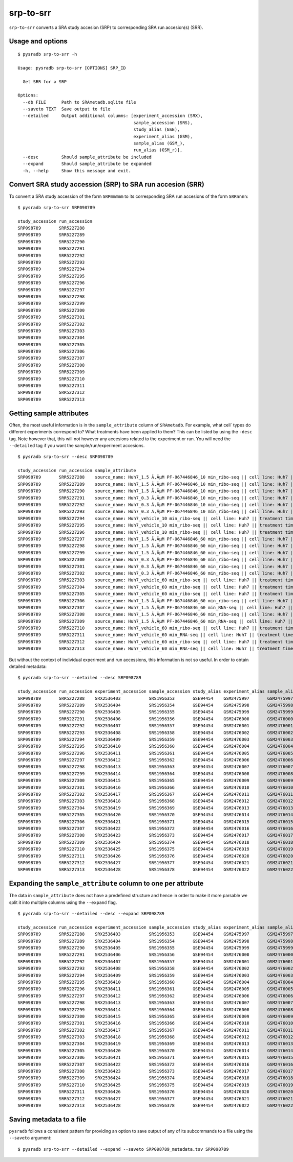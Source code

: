 .. _srptosrr:

##########
srp-to-srr
##########

``srp-to-srr`` converts a SRA study accesion (SRP) to corresponding
SRA run accesion(s) (SRR).

=================
Usage and options
=================

::


    $ pysradb srp-to-srr -h

    Usage: pysradb srp-to-srr [OPTIONS] SRP_ID

      Get SRR for a SRP

    Options:
      --db FILE      Path to SRAmetadb.sqlite file
      --saveto TEXT  Save output to file
      --detailed     Output additional columns: [experiment_accession (SRX),
                                                 sample_accession (SRS),
                                                 study_alias (GSE),
                                                 experiment_alias (GSM),
                                                 sample_alias (GSM_),
                                                 run_alias (GSM_r)],
      --desc         Should sample_attribute be included
      --expand       Should sample_attribute be expanded
      -h, --help     Show this message and exit.


===========================================================
Convert SRA study accession (SRP) to SRA run accesion (SRR)
===========================================================

To convert a SRA study accession of the form ``SRPmmmmm`` to its
corresponding SRA run accesions of the form ``SRRnnnn``:

::

    $ pysradb srp-to-srr SRP098789

    study_accession run_accession
    SRP098789       SRR5227288
    SRP098789       SRR5227289
    SRP098789       SRR5227290
    SRP098789       SRR5227291
    SRP098789       SRR5227292
    SRP098789       SRR5227293
    SRP098789       SRR5227294
    SRP098789       SRR5227295
    SRP098789       SRR5227296
    SRP098789       SRR5227297
    SRP098789       SRR5227298
    SRP098789       SRR5227299
    SRP098789       SRR5227300
    SRP098789       SRR5227301
    SRP098789       SRR5227302
    SRP098789       SRR5227303
    SRP098789       SRR5227304
    SRP098789       SRR5227305
    SRP098789       SRR5227306
    SRP098789       SRR5227307
    SRP098789       SRR5227308
    SRP098789       SRR5227309
    SRP098789       SRR5227310
    SRP098789       SRR5227311
    SRP098789       SRR5227312
    SRP098789       SRR5227313

=========================
Getting sample attributes
=========================

Often, the most useful information is in the ``sample_attribute``
column of ``SRAmetadb``. For example, what cell` types do
different experiments correspond to? What treatments have been
applied to them? This can be listed by using the ``-desc``
tag. Note however that, this will not however any accesions
related to the experiment or run. You will need the ``--detailed``
tag if you want the sample/run/experiment accesions.


::

    $ pysradb srp-to-srr --desc SRP098789

    study_accession run_accession sample_attribute
    SRP098789       SRR5227288    source_name: Huh7_1.5 Ã‚ÂµM PF-067446846_10 min_ribo-seq || cell line: Huh7 || treatment time: 10 min || library type: ribo-seq
    SRP098789       SRR5227289    source_name: Huh7_1.5 Ã‚ÂµM PF-067446846_10 min_ribo-seq || cell line: Huh7 || treatment time: 10 min || library type: ribo-seq
    SRP098789       SRR5227290    source_name: Huh7_1.5 Ã‚ÂµM PF-067446846_10 min_ribo-seq || cell line: Huh7 || treatment time: 10 min || library type: ribo-seq
    SRP098789       SRR5227291    source_name: Huh7_0.3 Ã‚ÂµM PF-067446846_10 min_ribo-seq || cell line: Huh7 || treatment time: 10 min || library type: ribo-seq
    SRP098789       SRR5227292    source_name: Huh7_0.3 Ã‚ÂµM PF-067446846_10 min_ribo-seq || cell line: Huh7 || treatment time: 10 min || library type: ribo-seq
    SRP098789       SRR5227293    source_name: Huh7_0.3 Ã‚ÂµM PF-067446846_10 min_ribo-seq || cell line: Huh7 || treatment time: 10 min || library type: ribo-seq
    SRP098789       SRR5227294    source_name: Huh7_vehicle_10 min_ribo-seq || cell line: Huh7 || treatment time: 10 min || library type: ribo-seq
    SRP098789       SRR5227295    source_name: Huh7_vehicle_10 min_ribo-seq || cell line: Huh7 || treatment time: 10 min || library type: ribo-seq
    SRP098789       SRR5227296    source_name: Huh7_vehicle_10 min_ribo-seq || cell line: Huh7 || treatment time: 10 min || library type: ribo-seq
    SRP098789       SRR5227297    source_name: Huh7_1.5 Ã‚ÂµM PF-067446846_60 min_ribo-seq || cell line: Huh7 || treatment time: 60 min || library type: ribo-seq
    SRP098789       SRR5227298    source_name: Huh7_1.5 Ã‚ÂµM PF-067446846_60 min_ribo-seq || cell line: Huh7 || treatment time: 60 min || library type: ribo-seq
    SRP098789       SRR5227299    source_name: Huh7_1.5 Ã‚ÂµM PF-067446846_60 min_ribo-seq || cell line: Huh7 || treatment time: 60 min || library type: ribo-seq
    SRP098789       SRR5227300    source_name: Huh7_0.3 Ã‚ÂµM PF-067446846_60 min_ribo-seq || cell line: Huh7 || treatment time: 60 min || library type: ribo-seq
    SRP098789       SRR5227301    source_name: Huh7_0.3 Ã‚ÂµM PF-067446846_60 min_ribo-seq || cell line: Huh7 || treatment time: 60 min || library type: ribo-seq
    SRP098789       SRR5227302    source_name: Huh7_0.3 Ã‚ÂµM PF-067446846_60 min_ribo-seq || cell line: Huh7 || treatment time: 60 min || library type: ribo-seq
    SRP098789       SRR5227303    source_name: Huh7_vehicle_60 min_ribo-seq || cell line: Huh7 || treatment time: 60 min || library type: ribo-seq
    SRP098789       SRR5227304    source_name: Huh7_vehicle_60 min_ribo-seq || cell line: Huh7 || treatment time: 60 min || library type: ribo-seq
    SRP098789       SRR5227305    source_name: Huh7_vehicle_60 min_ribo-seq || cell line: Huh7 || treatment time: 60 min || library type: ribo-seq
    SRP098789       SRR5227306    source_name: Huh7_1.5 Ã‚ÂµM PF-067446846_60 min_ribo-seq || cell line: Huh7 || treatment time: 60 min || library type: ribo-seq
    SRP098789       SRR5227307    source_name: Huh7_1.5 Ã‚ÂµM PF-067446846_60 min_RNA-seq || cell line: Huh7 || treatment time: 60 min || library type: polyA-seq
    SRP098789       SRR5227308    source_name: Huh7_1.5 Ã‚ÂµM PF-067446846_60 min_ribo-seq || cell line: Huh7 || treatment time: 60 min || library type: ribo-seq
    SRP098789       SRR5227309    source_name: Huh7_1.5 Ã‚ÂµM PF-067446846_60 min_RNA-seq || cell line: Huh7 || treatment time: 60 min || library type: polyA-seq
    SRP098789       SRR5227310    source_name: Huh7_vehicle_60 min_ribo-seq || cell line: Huh7 || treatment time: 60 min || library type: ribo-seq
    SRP098789       SRR5227311    source_name: Huh7_vehicle_60 min_RNA-seq || cell line: Huh7 || treatment time: 60 min || library type: polyA-seq
    SRP098789       SRR5227312    source_name: Huh7_vehicle_60 min_ribo-seq || cell line: Huh7 || treatment time: 60 min || library type: ribo-seq
    SRP098789       SRR5227313    source_name: Huh7_vehicle_60 min_RNA-seq || cell line: Huh7 || treatment time: 60 min || library type: polyA-seq


But without the context of individual experiment and run accessions, this information
is not so useful. In order to obtain detailed metadata:

::

    $ pysradb srp-to-srr --detailed --desc SRP098789

    study_accession run_accession experiment_accession sample_accession study_alias experiment_alias sample_alias run_alias      sample_attribute
    SRP098789       SRR5227288    SRX2536403           SRS1956353       GSE94454    GSM2475997       GSM2475997   GSM2475997_r1  source_name: Huh7_1.5 Ã‚ÂµM PF-067446846_10 min_ribo-seq || cell line: Huh7 || treatment time: 10 min || library type: ribo-seq
    SRP098789       SRR5227289    SRX2536404           SRS1956354       GSE94454    GSM2475998       GSM2475998   GSM2475998_r1  source_name: Huh7_1.5 Ã‚ÂµM PF-067446846_10 min_ribo-seq || cell line: Huh7 || treatment time: 10 min || library type: ribo-seq
    SRP098789       SRR5227290    SRX2536405           SRS1956355       GSE94454    GSM2475999       GSM2475999   GSM2475999_r1  source_name: Huh7_1.5 Ã‚ÂµM PF-067446846_10 min_ribo-seq || cell line: Huh7 || treatment time: 10 min || library type: ribo-seq
    SRP098789       SRR5227291    SRX2536406           SRS1956356       GSE94454    GSM2476000       GSM2476000   GSM2476000_r1  source_name: Huh7_0.3 Ã‚ÂµM PF-067446846_10 min_ribo-seq || cell line: Huh7 || treatment time: 10 min || library type: ribo-seq
    SRP098789       SRR5227292    SRX2536407           SRS1956357       GSE94454    GSM2476001       GSM2476001   GSM2476001_r1  source_name: Huh7_0.3 Ã‚ÂµM PF-067446846_10 min_ribo-seq || cell line: Huh7 || treatment time: 10 min || library type: ribo-seq
    SRP098789       SRR5227293    SRX2536408           SRS1956358       GSE94454    GSM2476002       GSM2476002   GSM2476002_r1  source_name: Huh7_0.3 Ã‚ÂµM PF-067446846_10 min_ribo-seq || cell line: Huh7 || treatment time: 10 min || library type: ribo-seq
    SRP098789       SRR5227294    SRX2536409           SRS1956359       GSE94454    GSM2476003       GSM2476003   GSM2476003_r1  source_name: Huh7_vehicle_10 min_ribo-seq || cell line: Huh7 || treatment time: 10 min || library type: ribo-seq
    SRP098789       SRR5227295    SRX2536410           SRS1956360       GSE94454    GSM2476004       GSM2476004   GSM2476004_r1  source_name: Huh7_vehicle_10 min_ribo-seq || cell line: Huh7 || treatment time: 10 min || library type: ribo-seq
    SRP098789       SRR5227296    SRX2536411           SRS1956361       GSE94454    GSM2476005       GSM2476005   GSM2476005_r1  source_name: Huh7_vehicle_10 min_ribo-seq || cell line: Huh7 || treatment time: 10 min || library type: ribo-seq
    SRP098789       SRR5227297    SRX2536412           SRS1956362       GSE94454    GSM2476006       GSM2476006   GSM2476006_r1  source_name: Huh7_1.5 Ã‚ÂµM PF-067446846_60 min_ribo-seq || cell line: Huh7 || treatment time: 60 min || library type: ribo-seq
    SRP098789       SRR5227298    SRX2536413           SRS1956363       GSE94454    GSM2476007       GSM2476007   GSM2476007_r1  source_name: Huh7_1.5 Ã‚ÂµM PF-067446846_60 min_ribo-seq || cell line: Huh7 || treatment time: 60 min || library type: ribo-seq
    SRP098789       SRR5227299    SRX2536414           SRS1956364       GSE94454    GSM2476008       GSM2476008   GSM2476008_r1  source_name: Huh7_1.5 Ã‚ÂµM PF-067446846_60 min_ribo-seq || cell line: Huh7 || treatment time: 60 min || library type: ribo-seq
    SRP098789       SRR5227300    SRX2536415           SRS1956365       GSE94454    GSM2476009       GSM2476009   GSM2476009_r1  source_name: Huh7_0.3 Ã‚ÂµM PF-067446846_60 min_ribo-seq || cell line: Huh7 || treatment time: 60 min || library type: ribo-seq
    SRP098789       SRR5227301    SRX2536416           SRS1956366       GSE94454    GSM2476010       GSM2476010   GSM2476010_r1  source_name: Huh7_0.3 Ã‚ÂµM PF-067446846_60 min_ribo-seq || cell line: Huh7 || treatment time: 60 min || library type: ribo-seq
    SRP098789       SRR5227302    SRX2536417           SRS1956367       GSE94454    GSM2476011       GSM2476011   GSM2476011_r1  source_name: Huh7_0.3 Ã‚ÂµM PF-067446846_60 min_ribo-seq || cell line: Huh7 || treatment time: 60 min || library type: ribo-seq
    SRP098789       SRR5227303    SRX2536418           SRS1956368       GSE94454    GSM2476012       GSM2476012   GSM2476012_r1  source_name: Huh7_vehicle_60 min_ribo-seq || cell line: Huh7 || treatment time: 60 min || library type: ribo-seq
    SRP098789       SRR5227304    SRX2536419           SRS1956369       GSE94454    GSM2476013       GSM2476013   GSM2476013_r1  source_name: Huh7_vehicle_60 min_ribo-seq || cell line: Huh7 || treatment time: 60 min || library type: ribo-seq
    SRP098789       SRR5227305    SRX2536420           SRS1956370       GSE94454    GSM2476014       GSM2476014   GSM2476014_r1  source_name: Huh7_vehicle_60 min_ribo-seq || cell line: Huh7 || treatment time: 60 min || library type: ribo-seq
    SRP098789       SRR5227306    SRX2536421           SRS1956371       GSE94454    GSM2476015       GSM2476015   GSM2476015_r1  source_name: Huh7_1.5 Ã‚ÂµM PF-067446846_60 min_ribo-seq || cell line: Huh7 || treatment time: 60 min || library type: ribo-seq
    SRP098789       SRR5227307    SRX2536422           SRS1956372       GSE94454    GSM2476016       GSM2476016   GSM2476016_r1  source_name: Huh7_1.5 Ã‚ÂµM PF-067446846_60 min_RNA-seq || cell line: Huh7 || treatment time: 60 min || library type: polyA-seq
    SRP098789       SRR5227308    SRX2536423           SRS1956373       GSE94454    GSM2476017       GSM2476017   GSM2476017_r1  source_name: Huh7_1.5 Ã‚ÂµM PF-067446846_60 min_ribo-seq || cell line: Huh7 || treatment time: 60 min || library type: ribo-seq
    SRP098789       SRR5227309    SRX2536424           SRS1956374       GSE94454    GSM2476018       GSM2476018   GSM2476018_r1  source_name: Huh7_1.5 Ã‚ÂµM PF-067446846_60 min_RNA-seq || cell line: Huh7 || treatment time: 60 min || library type: polyA-seq
    SRP098789       SRR5227310    SRX2536425           SRS1956375       GSE94454    GSM2476019       GSM2476019   GSM2476019_r1  source_name: Huh7_vehicle_60 min_ribo-seq || cell line: Huh7 || treatment time: 60 min || library type: ribo-seq
    SRP098789       SRR5227311    SRX2536426           SRS1956376       GSE94454    GSM2476020       GSM2476020   GSM2476020_r1  source_name: Huh7_vehicle_60 min_RNA-seq || cell line: Huh7 || treatment time: 60 min || library type: polyA-seq
    SRP098789       SRR5227312    SRX2536427           SRS1956377       GSE94454    GSM2476021       GSM2476021   GSM2476021_r1  source_name: Huh7_vehicle_60 min_ribo-seq || cell line: Huh7 || treatment time: 60 min || library type: ribo-seq
    SRP098789       SRR5227313    SRX2536428           SRS1956378       GSE94454    GSM2476022       GSM2476022   GSM2476022_r1  source_name: Huh7_vehicle_60 min_RNA-seq || cell line: Huh7 || treatment time: 60 min || library type: polyA-seq

==============================================================
Expanding the ``sample_attribute`` column to one per attribute
==============================================================

The data in ``sample_attribute`` does not have a
predefined structure and hence in order to make it
more parsable we split it into multiple columns
using the ``--expand`` flag.

::

    $ pysradb srp-to-srr --detailed --desc --expand SRP098789

    study_accession run_accession experiment_accession sample_accession study_alias experiment_alias sample_alias run_alias      cell_line library_type source_name                                  treatment_time
    SRP098789       SRR5227288    SRX2536403           SRS1956353       GSE94454    GSM2475997       GSM2475997   GSM2475997_r1  huh7      ribo-seq     huh7_1.5 ã‚âµm pf-067446846_10 min_ribo-seq  10 min
    SRP098789       SRR5227289    SRX2536404           SRS1956354       GSE94454    GSM2475998       GSM2475998   GSM2475998_r1  huh7      ribo-seq     huh7_1.5 ã‚âµm pf-067446846_10 min_ribo-seq  10 min
    SRP098789       SRR5227290    SRX2536405           SRS1956355       GSE94454    GSM2475999       GSM2475999   GSM2475999_r1  huh7      ribo-seq     huh7_1.5 ã‚âµm pf-067446846_10 min_ribo-seq  10 min
    SRP098789       SRR5227291    SRX2536406           SRS1956356       GSE94454    GSM2476000       GSM2476000   GSM2476000_r1  huh7      ribo-seq     huh7_0.3 ã‚âµm pf-067446846_10 min_ribo-seq  10 min
    SRP098789       SRR5227292    SRX2536407           SRS1956357       GSE94454    GSM2476001       GSM2476001   GSM2476001_r1  huh7      ribo-seq     huh7_0.3 ã‚âµm pf-067446846_10 min_ribo-seq  10 min
    SRP098789       SRR5227293    SRX2536408           SRS1956358       GSE94454    GSM2476002       GSM2476002   GSM2476002_r1  huh7      ribo-seq     huh7_0.3 ã‚âµm pf-067446846_10 min_ribo-seq  10 min
    SRP098789       SRR5227294    SRX2536409           SRS1956359       GSE94454    GSM2476003       GSM2476003   GSM2476003_r1  huh7      ribo-seq     huh7_vehicle_10 min_ribo-seq                 10 min
    SRP098789       SRR5227295    SRX2536410           SRS1956360       GSE94454    GSM2476004       GSM2476004   GSM2476004_r1  huh7      ribo-seq     huh7_vehicle_10 min_ribo-seq                 10 min
    SRP098789       SRR5227296    SRX2536411           SRS1956361       GSE94454    GSM2476005       GSM2476005   GSM2476005_r1  huh7      ribo-seq     huh7_vehicle_10 min_ribo-seq                 10 min
    SRP098789       SRR5227297    SRX2536412           SRS1956362       GSE94454    GSM2476006       GSM2476006   GSM2476006_r1  huh7      ribo-seq     huh7_1.5 ã‚âµm pf-067446846_60 min_ribo-seq  60 min
    SRP098789       SRR5227298    SRX2536413           SRS1956363       GSE94454    GSM2476007       GSM2476007   GSM2476007_r1  huh7      ribo-seq     huh7_1.5 ã‚âµm pf-067446846_60 min_ribo-seq  60 min
    SRP098789       SRR5227299    SRX2536414           SRS1956364       GSE94454    GSM2476008       GSM2476008   GSM2476008_r1  huh7      ribo-seq     huh7_1.5 ã‚âµm pf-067446846_60 min_ribo-seq  60 min
    SRP098789       SRR5227300    SRX2536415           SRS1956365       GSE94454    GSM2476009       GSM2476009   GSM2476009_r1  huh7      ribo-seq     huh7_0.3 ã‚âµm pf-067446846_60 min_ribo-seq  60 min
    SRP098789       SRR5227301    SRX2536416           SRS1956366       GSE94454    GSM2476010       GSM2476010   GSM2476010_r1  huh7      ribo-seq     huh7_0.3 ã‚âµm pf-067446846_60 min_ribo-seq  60 min
    SRP098789       SRR5227302    SRX2536417           SRS1956367       GSE94454    GSM2476011       GSM2476011   GSM2476011_r1  huh7      ribo-seq     huh7_0.3 ã‚âµm pf-067446846_60 min_ribo-seq  60 min
    SRP098789       SRR5227303    SRX2536418           SRS1956368       GSE94454    GSM2476012       GSM2476012   GSM2476012_r1  huh7      ribo-seq     huh7_vehicle_60 min_ribo-seq                 60 min
    SRP098789       SRR5227304    SRX2536419           SRS1956369       GSE94454    GSM2476013       GSM2476013   GSM2476013_r1  huh7      ribo-seq     huh7_vehicle_60 min_ribo-seq                 60 min
    SRP098789       SRR5227305    SRX2536420           SRS1956370       GSE94454    GSM2476014       GSM2476014   GSM2476014_r1  huh7      ribo-seq     huh7_vehicle_60 min_ribo-seq                 60 min
    SRP098789       SRR5227306    SRX2536421           SRS1956371       GSE94454    GSM2476015       GSM2476015   GSM2476015_r1  huh7      ribo-seq     huh7_1.5 ã‚âµm pf-067446846_60 min_ribo-seq  60 min
    SRP098789       SRR5227307    SRX2536422           SRS1956372       GSE94454    GSM2476016       GSM2476016   GSM2476016_r1  huh7      polya-seq    huh7_1.5 ã‚âµm pf-067446846_60 min_rna-seq   60 min
    SRP098789       SRR5227308    SRX2536423           SRS1956373       GSE94454    GSM2476017       GSM2476017   GSM2476017_r1  huh7      ribo-seq     huh7_1.5 ã‚âµm pf-067446846_60 min_ribo-seq  60 min
    SRP098789       SRR5227309    SRX2536424           SRS1956374       GSE94454    GSM2476018       GSM2476018   GSM2476018_r1  huh7      polya-seq    huh7_1.5 ã‚âµm pf-067446846_60 min_rna-seq   60 min
    SRP098789       SRR5227310    SRX2536425           SRS1956375       GSE94454    GSM2476019       GSM2476019   GSM2476019_r1  huh7      ribo-seq     huh7_vehicle_60 min_ribo-seq                 60 min
    SRP098789       SRR5227311    SRX2536426           SRS1956376       GSE94454    GSM2476020       GSM2476020   GSM2476020_r1  huh7      polya-seq    huh7_vehicle_60 min_rna-seq                  60 min
    SRP098789       SRR5227312    SRX2536427           SRS1956377       GSE94454    GSM2476021       GSM2476021   GSM2476021_r1  huh7      ribo-seq     huh7_vehicle_60 min_ribo-seq                 60 min
    SRP098789       SRR5227313    SRX2536428           SRS1956378       GSE94454    GSM2476022       GSM2476022   GSM2476022_r1  huh7      polya-seq    huh7_vehicle_60 min_rna-seq                  60 min


=========================
Saving metadata to a file
=========================

``pysradb`` follows a consistent pattern for providing
an option to save output of any of its subcommands to a file
using the ``--saveto`` argument:

::

    $ pysradb srp-to-srr --detailed --expand --saveto SRP098789_metadata.tsv SRP098789

